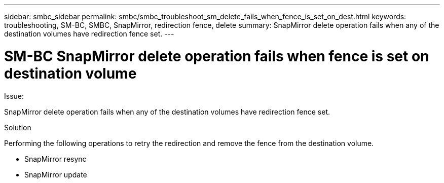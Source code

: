 ---
sidebar: smbc_sidebar
permalink: smbc/smbc_troubleshoot_sm_delete_fails_when_fence_is_set_on_dest.html
keywords: troubleshooting, SM-BC, SMBC, SnapMirror, redirection fence, delete
summary: SnapMirror delete operation fails when any of the destination volumes have redirection fence set.
---

= SM-BC SnapMirror delete operation fails when fence is set on destination volume
:hardbreaks:
:nofooter:
:icons: font
:linkattrs:
:imagesdir: ../media/

[.lead]

.Issue:

SnapMirror delete operation fails when any of the destination volumes have redirection fence set.

.Solution

Performing the following operations to retry the redirection and remove the fence from the destination volume.

* SnapMirror resync
* SnapMirror update
